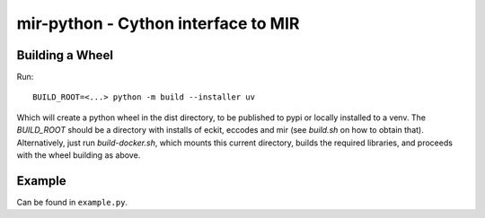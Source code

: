 mir-python - Cython interface to MIR
====================================

Building a Wheel
----------------

Run::

  BUILD_ROOT=<...> python -m build --installer uv

Which will create a python wheel in the dist directory, to be published to pypi or locally installed to a venv.
The `BUILD_ROOT` should be a directory with installs of eckit, eccodes and mir (see `build.sh` on how to obtain that).
Alternatively, just run `build-docker.sh`, which mounts this current directory, builds the required libraries,
and proceeds with the wheel building as above.

Example
-------

Can be found in ``example.py``.
